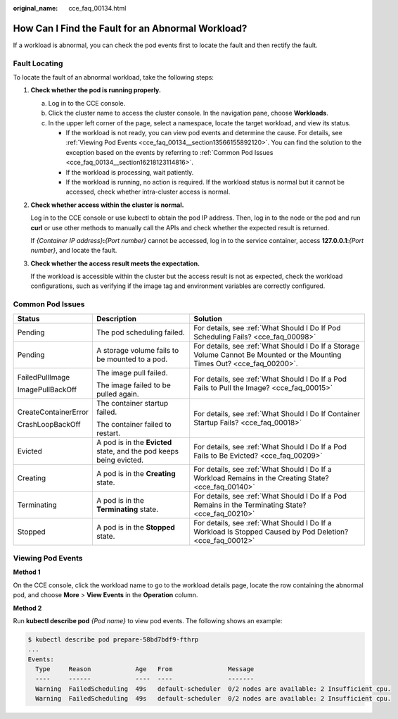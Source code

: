:original_name: cce_faq_00134.html

.. _cce_faq_00134:

How Can I Find the Fault for an Abnormal Workload?
==================================================

If a workload is abnormal, you can check the pod events first to locate the fault and then rectify the fault.

Fault Locating
--------------

|image1|

To locate the fault of an abnormal workload, take the following steps:

#. **Check whether the pod is running properly.**

   a. Log in to the CCE console.
   b. Click the cluster name to access the cluster console. In the navigation pane, choose **Workloads**.
   c. In the upper left corner of the page, select a namespace, locate the target workload, and view its status.

      -  If the workload is not ready, you can view pod events and determine the cause. For details, see :ref:`Viewing Pod Events <cce_faq_00134__section13566155892120>`. You can find the solution to the exception based on the events by referring to :ref:`Common Pod Issues <cce_faq_00134__section16218123114816>`.
      -  If the workload is processing, wait patiently.
      -  If the workload is running, no action is required. If the workload status is normal but it cannot be accessed, check whether intra-cluster access is normal.

#. **Check whether access within the cluster is normal.**

   Log in to the CCE console or use kubectl to obtain the pod IP address. Then, log in to the node or the pod and run **curl** or use other methods to manually call the APIs and check whether the expected result is returned.

   If *{Container IP address}*\ **:**\ *{Port number}* cannot be accessed, log in to the service container, access **127.0.0.1**:*{Port number}*, and locate the fault.

#. **Check whether the access result meets the expectation.**

   If the workload is accessible within the cluster but the access result is not as expected, check the workload configurations, such as verifying if the image tag and environment variables are correctly configured.

.. _cce_faq_00134__section16218123114816:

Common Pod Issues
-----------------

+-----------------------+---------------------------------------------------------------------+----------------------------------------------------------------------------------------------------------------------------+
| Status                | Description                                                         | Solution                                                                                                                   |
+=======================+=====================================================================+============================================================================================================================+
| Pending               | The pod scheduling failed.                                          | For details, see :ref:`What Should I Do If Pod Scheduling Fails? <cce_faq_00098>`                                          |
+-----------------------+---------------------------------------------------------------------+----------------------------------------------------------------------------------------------------------------------------+
| Pending               | A storage volume fails to be mounted to a pod.                      | For details, see :ref:`What Should I Do If a Storage Volume Cannot Be Mounted or the Mounting Times Out? <cce_faq_00200>`. |
+-----------------------+---------------------------------------------------------------------+----------------------------------------------------------------------------------------------------------------------------+
| FailedPullImage       | The image pull failed.                                              | For details, see :ref:`What Should I Do If a Pod Fails to Pull the Image? <cce_faq_00015>`                                 |
|                       |                                                                     |                                                                                                                            |
| ImagePullBackOff      | The image failed to be pulled again.                                |                                                                                                                            |
+-----------------------+---------------------------------------------------------------------+----------------------------------------------------------------------------------------------------------------------------+
| CreateContainerError  | The container startup failed.                                       | For details, see :ref:`What Should I Do If Container Startup Fails? <cce_faq_00018>`                                       |
|                       |                                                                     |                                                                                                                            |
| CrashLoopBackOff      | The container failed to restart.                                    |                                                                                                                            |
+-----------------------+---------------------------------------------------------------------+----------------------------------------------------------------------------------------------------------------------------+
| Evicted               | A pod is in the **Evicted** state, and the pod keeps being evicted. | For details, see :ref:`What Should I Do If a Pod Fails to Be Evicted? <cce_faq_00209>`                                     |
+-----------------------+---------------------------------------------------------------------+----------------------------------------------------------------------------------------------------------------------------+
| Creating              | A pod is in the **Creating** state.                                 | For details, see :ref:`What Should I Do If a Workload Remains in the Creating State? <cce_faq_00140>`                      |
+-----------------------+---------------------------------------------------------------------+----------------------------------------------------------------------------------------------------------------------------+
| Terminating           | A pod is in the **Terminating** state.                              | For details, see :ref:`What Should I Do If a Pod Remains in the Terminating State? <cce_faq_00210>`                        |
+-----------------------+---------------------------------------------------------------------+----------------------------------------------------------------------------------------------------------------------------+
| Stopped               | A pod is in the **Stopped** state.                                  | For details, see :ref:`What Should I Do If a Workload Is Stopped Caused by Pod Deletion? <cce_faq_00012>`                  |
+-----------------------+---------------------------------------------------------------------+----------------------------------------------------------------------------------------------------------------------------+

.. _cce_faq_00134__section13566155892120:

Viewing Pod Events
------------------

**Method 1**

On the CCE console, click the workload name to go to the workload details page, locate the row containing the abnormal pod, and choose **More** > **View Events** in the **Operation** column.

**Method 2**

Run **kubectl describe pod** *{Pod name}* to view pod events. The following shows an example:

.. code-block::

   $ kubectl describe pod prepare-58bd7bdf9-fthrp
   ...
   Events:
     Type     Reason            Age   From               Message
     ----     ------            ----  ----               -------
     Warning  FailedScheduling  49s   default-scheduler  0/2 nodes are available: 2 Insufficient cpu.
     Warning  FailedScheduling  49s   default-scheduler  0/2 nodes are available: 2 Insufficient cpu.

.. |image1| image:: /_static/images/en-us_image_0000002101677565.png
